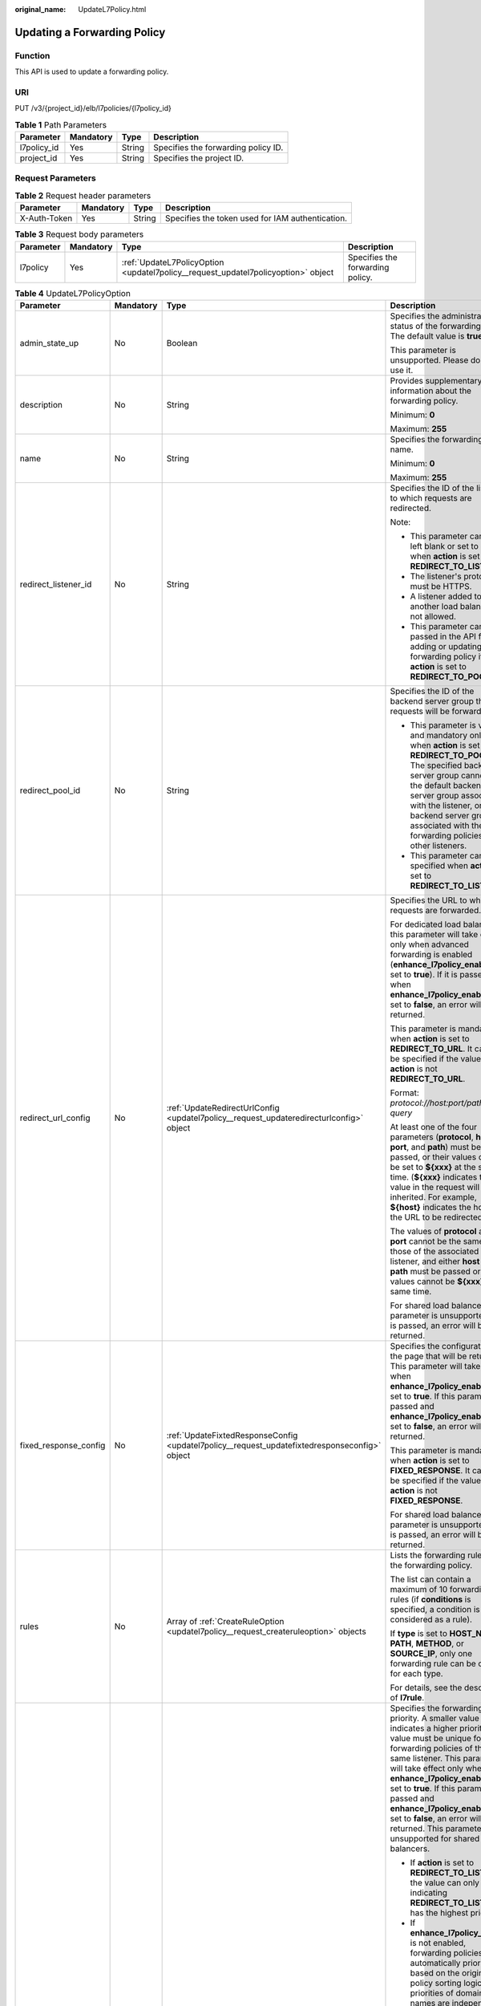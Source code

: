 :original_name: UpdateL7Policy.html

.. _UpdateL7Policy:

Updating a Forwarding Policy
============================

Function
--------

This API is used to update a forwarding policy.

URI
---

PUT /v3/{project_id}/elb/l7policies/{l7policy_id}

.. table:: **Table 1** Path Parameters

   =========== ========= ====== ===================================
   Parameter   Mandatory Type   Description
   =========== ========= ====== ===================================
   l7policy_id Yes       String Specifies the forwarding policy ID.
   project_id  Yes       String Specifies the project ID.
   =========== ========= ====== ===================================

Request Parameters
------------------

.. table:: **Table 2** Request header parameters

   +--------------+-----------+--------+--------------------------------------------------+
   | Parameter    | Mandatory | Type   | Description                                      |
   +==============+===========+========+==================================================+
   | X-Auth-Token | Yes       | String | Specifies the token used for IAM authentication. |
   +--------------+-----------+--------+--------------------------------------------------+

.. table:: **Table 3** Request body parameters

   +-----------+-----------+-----------------------------------------------------------------------------------+----------------------------------+
   | Parameter | Mandatory | Type                                                                              | Description                      |
   +===========+===========+===================================================================================+==================================+
   | l7policy  | Yes       | :ref:`UpdateL7PolicyOption <updatel7policy__request_updatel7policyoption>` object | Specifies the forwarding policy. |
   +-----------+-----------+-----------------------------------------------------------------------------------+----------------------------------+

.. _updatel7policy__request_updatel7policyoption:

.. table:: **Table 4** UpdateL7PolicyOption

   +-----------------------+-----------------+-------------------------------------------------------------------------------------------------------+-------------------------------------------------------------------------------------------------------------------------------------------------------------------------------------------------------------------------------------------------------------------------------------------------------------------------------------------------------------------------------------------------------------------------------------------------------------------------------------------------------------------------------------------------------------------------------------------------------------------------------------------------------------------------------+
   | Parameter             | Mandatory       | Type                                                                                                  | Description                                                                                                                                                                                                                                                                                                                                                                                                                                                                                                                                                                                                                                                                   |
   +=======================+=================+=======================================================================================================+===============================================================================================================================================================================================================================================================================================================================================================================================================================================================================================================================================================================================================================================================================+
   | admin_state_up        | No              | Boolean                                                                                               | Specifies the administrative status of the forwarding policy. The default value is **true**.                                                                                                                                                                                                                                                                                                                                                                                                                                                                                                                                                                                  |
   |                       |                 |                                                                                                       |                                                                                                                                                                                                                                                                                                                                                                                                                                                                                                                                                                                                                                                                               |
   |                       |                 |                                                                                                       | This parameter is unsupported. Please do not use it.                                                                                                                                                                                                                                                                                                                                                                                                                                                                                                                                                                                                                          |
   +-----------------------+-----------------+-------------------------------------------------------------------------------------------------------+-------------------------------------------------------------------------------------------------------------------------------------------------------------------------------------------------------------------------------------------------------------------------------------------------------------------------------------------------------------------------------------------------------------------------------------------------------------------------------------------------------------------------------------------------------------------------------------------------------------------------------------------------------------------------------+
   | description           | No              | String                                                                                                | Provides supplementary information about the forwarding policy.                                                                                                                                                                                                                                                                                                                                                                                                                                                                                                                                                                                                               |
   |                       |                 |                                                                                                       |                                                                                                                                                                                                                                                                                                                                                                                                                                                                                                                                                                                                                                                                               |
   |                       |                 |                                                                                                       | Minimum: **0**                                                                                                                                                                                                                                                                                                                                                                                                                                                                                                                                                                                                                                                                |
   |                       |                 |                                                                                                       |                                                                                                                                                                                                                                                                                                                                                                                                                                                                                                                                                                                                                                                                               |
   |                       |                 |                                                                                                       | Maximum: **255**                                                                                                                                                                                                                                                                                                                                                                                                                                                                                                                                                                                                                                                              |
   +-----------------------+-----------------+-------------------------------------------------------------------------------------------------------+-------------------------------------------------------------------------------------------------------------------------------------------------------------------------------------------------------------------------------------------------------------------------------------------------------------------------------------------------------------------------------------------------------------------------------------------------------------------------------------------------------------------------------------------------------------------------------------------------------------------------------------------------------------------------------+
   | name                  | No              | String                                                                                                | Specifies the forwarding policy name.                                                                                                                                                                                                                                                                                                                                                                                                                                                                                                                                                                                                                                         |
   |                       |                 |                                                                                                       |                                                                                                                                                                                                                                                                                                                                                                                                                                                                                                                                                                                                                                                                               |
   |                       |                 |                                                                                                       | Minimum: **0**                                                                                                                                                                                                                                                                                                                                                                                                                                                                                                                                                                                                                                                                |
   |                       |                 |                                                                                                       |                                                                                                                                                                                                                                                                                                                                                                                                                                                                                                                                                                                                                                                                               |
   |                       |                 |                                                                                                       | Maximum: **255**                                                                                                                                                                                                                                                                                                                                                                                                                                                                                                                                                                                                                                                              |
   +-----------------------+-----------------+-------------------------------------------------------------------------------------------------------+-------------------------------------------------------------------------------------------------------------------------------------------------------------------------------------------------------------------------------------------------------------------------------------------------------------------------------------------------------------------------------------------------------------------------------------------------------------------------------------------------------------------------------------------------------------------------------------------------------------------------------------------------------------------------------+
   | redirect_listener_id  | No              | String                                                                                                | Specifies the ID of the listener to which requests are redirected.                                                                                                                                                                                                                                                                                                                                                                                                                                                                                                                                                                                                            |
   |                       |                 |                                                                                                       |                                                                                                                                                                                                                                                                                                                                                                                                                                                                                                                                                                                                                                                                               |
   |                       |                 |                                                                                                       | Note:                                                                                                                                                                                                                                                                                                                                                                                                                                                                                                                                                                                                                                                                         |
   |                       |                 |                                                                                                       |                                                                                                                                                                                                                                                                                                                                                                                                                                                                                                                                                                                                                                                                               |
   |                       |                 |                                                                                                       | -  This parameter cannot be left blank or set to null when **action** is set to **REDIRECT_TO_LISTENER**.                                                                                                                                                                                                                                                                                                                                                                                                                                                                                                                                                                     |
   |                       |                 |                                                                                                       |                                                                                                                                                                                                                                                                                                                                                                                                                                                                                                                                                                                                                                                                               |
   |                       |                 |                                                                                                       | -  The listener's protocol must be HTTPS.                                                                                                                                                                                                                                                                                                                                                                                                                                                                                                                                                                                                                                     |
   |                       |                 |                                                                                                       |                                                                                                                                                                                                                                                                                                                                                                                                                                                                                                                                                                                                                                                                               |
   |                       |                 |                                                                                                       | -  A listener added to another load balancer is not allowed.                                                                                                                                                                                                                                                                                                                                                                                                                                                                                                                                                                                                                  |
   |                       |                 |                                                                                                       |                                                                                                                                                                                                                                                                                                                                                                                                                                                                                                                                                                                                                                                                               |
   |                       |                 |                                                                                                       | -  This parameter cannot be passed in the API for adding or updating a forwarding policy if **action** is set to **REDIRECT_TO_POOL**.                                                                                                                                                                                                                                                                                                                                                                                                                                                                                                                                        |
   +-----------------------+-----------------+-------------------------------------------------------------------------------------------------------+-------------------------------------------------------------------------------------------------------------------------------------------------------------------------------------------------------------------------------------------------------------------------------------------------------------------------------------------------------------------------------------------------------------------------------------------------------------------------------------------------------------------------------------------------------------------------------------------------------------------------------------------------------------------------------+
   | redirect_pool_id      | No              | String                                                                                                | Specifies the ID of the backend server group that requests will be forwarded to.                                                                                                                                                                                                                                                                                                                                                                                                                                                                                                                                                                                              |
   |                       |                 |                                                                                                       |                                                                                                                                                                                                                                                                                                                                                                                                                                                                                                                                                                                                                                                                               |
   |                       |                 |                                                                                                       | -  This parameter is valid and mandatory only when **action** is set to **REDIRECT_TO_POOL**. The specified backend server group cannot be the default backend server group associated with the listener, or any backend server group associated with the forwarding policies of other listeners.                                                                                                                                                                                                                                                                                                                                                                             |
   |                       |                 |                                                                                                       |                                                                                                                                                                                                                                                                                                                                                                                                                                                                                                                                                                                                                                                                               |
   |                       |                 |                                                                                                       | -  This parameter cannot be specified when **action** is set to **REDIRECT_TO_LISTENER**.                                                                                                                                                                                                                                                                                                                                                                                                                                                                                                                                                                                     |
   +-----------------------+-----------------+-------------------------------------------------------------------------------------------------------+-------------------------------------------------------------------------------------------------------------------------------------------------------------------------------------------------------------------------------------------------------------------------------------------------------------------------------------------------------------------------------------------------------------------------------------------------------------------------------------------------------------------------------------------------------------------------------------------------------------------------------------------------------------------------------+
   | redirect_url_config   | No              | :ref:`UpdateRedirectUrlConfig <updatel7policy__request_updateredirecturlconfig>` object               | Specifies the URL to which requests are forwarded.                                                                                                                                                                                                                                                                                                                                                                                                                                                                                                                                                                                                                            |
   |                       |                 |                                                                                                       |                                                                                                                                                                                                                                                                                                                                                                                                                                                                                                                                                                                                                                                                               |
   |                       |                 |                                                                                                       | For dedicated load balancers, this parameter will take effect only when advanced forwarding is enabled (**enhance_l7policy_enable** is set to **true**). If it is passed when **enhance_l7policy_enable** is set to **false**, an error will be returned.                                                                                                                                                                                                                                                                                                                                                                                                                     |
   |                       |                 |                                                                                                       |                                                                                                                                                                                                                                                                                                                                                                                                                                                                                                                                                                                                                                                                               |
   |                       |                 |                                                                                                       | This parameter is mandatory when **action** is set to **REDIRECT_TO_URL**. It cannot be specified if the value of **action** is not **REDIRECT_TO_URL**.                                                                                                                                                                                                                                                                                                                                                                                                                                                                                                                      |
   |                       |                 |                                                                                                       |                                                                                                                                                                                                                                                                                                                                                                                                                                                                                                                                                                                                                                                                               |
   |                       |                 |                                                                                                       | Format: *protocol://host:port/path?query*                                                                                                                                                                                                                                                                                                                                                                                                                                                                                                                                                                                                                                     |
   |                       |                 |                                                                                                       |                                                                                                                                                                                                                                                                                                                                                                                                                                                                                                                                                                                                                                                                               |
   |                       |                 |                                                                                                       | At least one of the four parameters (**protocol**, **host**, **port**, and **path**) must be passed, or their values cannot be set to **${xxx}** at the same time. (**${xxx}** indicates that the value in the request will be inherited. For example, **${host}** indicates the host in the URL to be redirected.)                                                                                                                                                                                                                                                                                                                                                           |
   |                       |                 |                                                                                                       |                                                                                                                                                                                                                                                                                                                                                                                                                                                                                                                                                                                                                                                                               |
   |                       |                 |                                                                                                       | The values of **protocol** and **port** cannot be the same as those of the associated listener, and either **host** or **path** must be passed or their values cannot be **${xxx}** at the same time.                                                                                                                                                                                                                                                                                                                                                                                                                                                                         |
   |                       |                 |                                                                                                       |                                                                                                                                                                                                                                                                                                                                                                                                                                                                                                                                                                                                                                                                               |
   |                       |                 |                                                                                                       | For shared load balancers, this parameter is unsupported. If it is passed, an error will be returned.                                                                                                                                                                                                                                                                                                                                                                                                                                                                                                                                                                         |
   +-----------------------+-----------------+-------------------------------------------------------------------------------------------------------+-------------------------------------------------------------------------------------------------------------------------------------------------------------------------------------------------------------------------------------------------------------------------------------------------------------------------------------------------------------------------------------------------------------------------------------------------------------------------------------------------------------------------------------------------------------------------------------------------------------------------------------------------------------------------------+
   | fixed_response_config | No              | :ref:`UpdateFixtedResponseConfig <updatel7policy__request_updatefixtedresponseconfig>` object         | Specifies the configuration of the page that will be returned. This parameter will take effect when **enhance_l7policy_enable** is set to **true**. If this parameter is passed and **enhance_l7policy_enable** is set to **false**, an error will be returned.                                                                                                                                                                                                                                                                                                                                                                                                               |
   |                       |                 |                                                                                                       |                                                                                                                                                                                                                                                                                                                                                                                                                                                                                                                                                                                                                                                                               |
   |                       |                 |                                                                                                       | This parameter is mandatory when **action** is set to **FIXED_RESPONSE**. It cannot be specified if the value of **action** is not **FIXED_RESPONSE**.                                                                                                                                                                                                                                                                                                                                                                                                                                                                                                                        |
   |                       |                 |                                                                                                       |                                                                                                                                                                                                                                                                                                                                                                                                                                                                                                                                                                                                                                                                               |
   |                       |                 |                                                                                                       | For shared load balancers, this parameter is unsupported. If it is passed, an error will be returned.                                                                                                                                                                                                                                                                                                                                                                                                                                                                                                                                                                         |
   +-----------------------+-----------------+-------------------------------------------------------------------------------------------------------+-------------------------------------------------------------------------------------------------------------------------------------------------------------------------------------------------------------------------------------------------------------------------------------------------------------------------------------------------------------------------------------------------------------------------------------------------------------------------------------------------------------------------------------------------------------------------------------------------------------------------------------------------------------------------------+
   | rules                 | No              | Array of :ref:`CreateRuleOption <updatel7policy__request_createruleoption>` objects                   | Lists the forwarding rules in the forwarding policy.                                                                                                                                                                                                                                                                                                                                                                                                                                                                                                                                                                                                                          |
   |                       |                 |                                                                                                       |                                                                                                                                                                                                                                                                                                                                                                                                                                                                                                                                                                                                                                                                               |
   |                       |                 |                                                                                                       | The list can contain a maximum of 10 forwarding rules (if **conditions** is specified, a condition is considered as a rule).                                                                                                                                                                                                                                                                                                                                                                                                                                                                                                                                                  |
   |                       |                 |                                                                                                       |                                                                                                                                                                                                                                                                                                                                                                                                                                                                                                                                                                                                                                                                               |
   |                       |                 |                                                                                                       | If **type** is set to **HOST_NAME**, **PATH**, **METHOD**, or **SOURCE_IP**, only one forwarding rule can be created for each type.                                                                                                                                                                                                                                                                                                                                                                                                                                                                                                                                           |
   |                       |                 |                                                                                                       |                                                                                                                                                                                                                                                                                                                                                                                                                                                                                                                                                                                                                                                                               |
   |                       |                 |                                                                                                       | For details, see the description of **l7rule**.                                                                                                                                                                                                                                                                                                                                                                                                                                                                                                                                                                                                                               |
   +-----------------------+-----------------+-------------------------------------------------------------------------------------------------------+-------------------------------------------------------------------------------------------------------------------------------------------------------------------------------------------------------------------------------------------------------------------------------------------------------------------------------------------------------------------------------------------------------------------------------------------------------------------------------------------------------------------------------------------------------------------------------------------------------------------------------------------------------------------------------+
   | priority              | No              | Integer                                                                                               | Specifies the forwarding policy priority. A smaller value indicates a higher priority. The value must be unique for forwarding policies of the same listener. This parameter will take effect only when **enhance_l7policy_enable** is set to **true**. If this parameter is passed and **enhance_l7policy_enable** is set to **false**, an error will be returned. This parameter is unsupported for shared load balancers.                                                                                                                                                                                                                                                  |
   |                       |                 |                                                                                                       |                                                                                                                                                                                                                                                                                                                                                                                                                                                                                                                                                                                                                                                                               |
   |                       |                 |                                                                                                       | -  If **action** is set to **REDIRECT_TO_LISTENER**, the value can only be **0**, indicating **REDIRECT_TO_LISTENER** has the highest priority.                                                                                                                                                                                                                                                                                                                                                                                                                                                                                                                               |
   |                       |                 |                                                                                                       |                                                                                                                                                                                                                                                                                                                                                                                                                                                                                                                                                                                                                                                                               |
   |                       |                 |                                                                                                       | -  If **enhance_l7policy_enable** is not enabled, forwarding policies are automatically prioritized based on the original policy sorting logic. The priorities of domain names are independent from each other. For the same domain name, the priorities are sorted in the order of exact match (**EQUAL_TO**), prefix match (**STARTS_WITH**), and regular expression match (**REGEX**). If the matching types are the same, the longer the URL is, the higher the priority is. If a forwarding policy contains only a domain name without a path specified, the path is **/**, and prefix match is used by default.                                                         |
   |                       |                 |                                                                                                       |                                                                                                                                                                                                                                                                                                                                                                                                                                                                                                                                                                                                                                                                               |
   |                       |                 |                                                                                                       | -  If **enhance_l7policy_enable** is set to **true** and this parameter is not passed, the priority will be a sum of 1 and the highest priority of existing forwarding policy in the same listener by default. If the highest priority of existing forwarding policies is the maximum (10,000), the forwarding policy will fail to be created because the final priority for creating the forwarding policy is the sum of 1 and 10,000, which exceeds the maximum. In this case, specify a value or adjust the priorities of existing forwarding policies. If no forwarding policies exist, the highest priority of existing forwarding policies will be set to 1 by default. |
   |                       |                 |                                                                                                       |                                                                                                                                                                                                                                                                                                                                                                                                                                                                                                                                                                                                                                                                               |
   |                       |                 |                                                                                                       | This parameter is invalid for shared load balancers.                                                                                                                                                                                                                                                                                                                                                                                                                                                                                                                                                                                                                          |
   |                       |                 |                                                                                                       |                                                                                                                                                                                                                                                                                                                                                                                                                                                                                                                                                                                                                                                                               |
   |                       |                 |                                                                                                       | Minimum: **0**                                                                                                                                                                                                                                                                                                                                                                                                                                                                                                                                                                                                                                                                |
   |                       |                 |                                                                                                       |                                                                                                                                                                                                                                                                                                                                                                                                                                                                                                                                                                                                                                                                               |
   |                       |                 |                                                                                                       | Maximum: **10000**                                                                                                                                                                                                                                                                                                                                                                                                                                                                                                                                                                                                                                                            |
   +-----------------------+-----------------+-------------------------------------------------------------------------------------------------------+-------------------------------------------------------------------------------------------------------------------------------------------------------------------------------------------------------------------------------------------------------------------------------------------------------------------------------------------------------------------------------------------------------------------------------------------------------------------------------------------------------------------------------------------------------------------------------------------------------------------------------------------------------------------------------+
   | redirect_pools_config | No              | Array of :ref:`CreateRedirectPoolsConfig <updatel7policy__request_createredirectpoolsconfig>` objects | Specifies the configuration of the backend server group that the requests are forwarded to. This parameter is valid only when **action** is set to **REDIRECT_TO_POOL**.                                                                                                                                                                                                                                                                                                                                                                                                                                                                                                      |
   |                       |                 |                                                                                                       |                                                                                                                                                                                                                                                                                                                                                                                                                                                                                                                                                                                                                                                                               |
   |                       |                 |                                                                                                       | Note:                                                                                                                                                                                                                                                                                                                                                                                                                                                                                                                                                                                                                                                                         |
   |                       |                 |                                                                                                       |                                                                                                                                                                                                                                                                                                                                                                                                                                                                                                                                                                                                                                                                               |
   |                       |                 |                                                                                                       | -  If **action** is set to **REDIRECT_TO_POOL**, specify either **redirect_pool_id** or **redirect_pools_config**. If both are specified, only **redirect_pools_config** takes effect.                                                                                                                                                                                                                                                                                                                                                                                                                                                                                        |
   |                       |                 |                                                                                                       |                                                                                                                                                                                                                                                                                                                                                                                                                                                                                                                                                                                                                                                                               |
   |                       |                 |                                                                                                       | -  This parameter cannot be specified when **action** is set to **REDIRECT_TO_LISTENER**. All configuration will be overwritten.                                                                                                                                                                                                                                                                                                                                                                                                                                                                                                                                              |
   +-----------------------+-----------------+-------------------------------------------------------------------------------------------------------+-------------------------------------------------------------------------------------------------------------------------------------------------------------------------------------------------------------------------------------------------------------------------------------------------------------------------------------------------------------------------------------------------------------------------------------------------------------------------------------------------------------------------------------------------------------------------------------------------------------------------------------------------------------------------------+

.. _updatel7policy__request_updateredirecturlconfig:

.. table:: **Table 5** UpdateRedirectUrlConfig

   +-----------------+-----------------+-----------------+-----------------------------------------------------------------------------------------------------------------------------------------------------------------------------------------------------------------------------------------------------------------------------------------+
   | Parameter       | Mandatory       | Type            | Description                                                                                                                                                                                                                                                                             |
   +=================+=================+=================+=========================================================================================================================================================================================================================================================================================+
   | protocol        | No              | String          | Specifies the protocol for redirection.                                                                                                                                                                                                                                                 |
   |                 |                 |                 |                                                                                                                                                                                                                                                                                         |
   |                 |                 |                 | The value can be **HTTP**, **HTTPS**, or **${protocol}**. The default value is **${protocol}**, indicating that the protocol of the request will be used.                                                                                                                               |
   |                 |                 |                 |                                                                                                                                                                                                                                                                                         |
   |                 |                 |                 | Minimum: **1**                                                                                                                                                                                                                                                                          |
   |                 |                 |                 |                                                                                                                                                                                                                                                                                         |
   |                 |                 |                 | Maximum: **36**                                                                                                                                                                                                                                                                         |
   +-----------------+-----------------+-----------------+-----------------------------------------------------------------------------------------------------------------------------------------------------------------------------------------------------------------------------------------------------------------------------------------+
   | host            | No              | String          | Specifies the host name that requests are redirected to. The value can contain only letters, digits, hyphens (-), and periods (.) and must start with a letter or digit. The default value is **${host}**, indicating that the host of the request will be used.                        |
   |                 |                 |                 |                                                                                                                                                                                                                                                                                         |
   |                 |                 |                 | Default: **${host}**                                                                                                                                                                                                                                                                    |
   |                 |                 |                 |                                                                                                                                                                                                                                                                                         |
   |                 |                 |                 | Minimum: **1**                                                                                                                                                                                                                                                                          |
   |                 |                 |                 |                                                                                                                                                                                                                                                                                         |
   |                 |                 |                 | Maximum: **128**                                                                                                                                                                                                                                                                        |
   +-----------------+-----------------+-----------------+-----------------------------------------------------------------------------------------------------------------------------------------------------------------------------------------------------------------------------------------------------------------------------------------+
   | port            | No              | String          | Specifies the port that requests are redirected to. The default value is **${port}**, indicating that the port of the request will be used.                                                                                                                                             |
   |                 |                 |                 |                                                                                                                                                                                                                                                                                         |
   |                 |                 |                 | Default: **${port}**                                                                                                                                                                                                                                                                    |
   |                 |                 |                 |                                                                                                                                                                                                                                                                                         |
   |                 |                 |                 | Minimum: **1**                                                                                                                                                                                                                                                                          |
   |                 |                 |                 |                                                                                                                                                                                                                                                                                         |
   |                 |                 |                 | Maximum: **16**                                                                                                                                                                                                                                                                         |
   +-----------------+-----------------+-----------------+-----------------------------------------------------------------------------------------------------------------------------------------------------------------------------------------------------------------------------------------------------------------------------------------+
   | path            | No              | String          | Specifies the path that requests are redirected to. The default value is **${path}**, indicating that the path of the request will be used.                                                                                                                                             |
   |                 |                 |                 |                                                                                                                                                                                                                                                                                         |
   |                 |                 |                 | The value can contain only letters, digits, and special characters \_-';@^-``%#&$.*+?,=!:|/()[]{}`` and must start with a slash (/).                                                                                                                                                    |
   |                 |                 |                 |                                                                                                                                                                                                                                                                                         |
   |                 |                 |                 | Default: **${path}**                                                                                                                                                                                                                                                                    |
   |                 |                 |                 |                                                                                                                                                                                                                                                                                         |
   |                 |                 |                 | Minimum: **1**                                                                                                                                                                                                                                                                          |
   |                 |                 |                 |                                                                                                                                                                                                                                                                                         |
   |                 |                 |                 | Maximum: **128**                                                                                                                                                                                                                                                                        |
   +-----------------+-----------------+-----------------+-----------------------------------------------------------------------------------------------------------------------------------------------------------------------------------------------------------------------------------------------------------------------------------------+
   | query           | No              | String          | Specifies the query string set in the URL for redirection. The default value is **${query}**, indicating that the query string of the request will be used.                                                                                                                             |
   |                 |                 |                 |                                                                                                                                                                                                                                                                                         |
   |                 |                 |                 | The value is case-sensitive and can contain only letters, digits, and special characters\ :literal:`!$&'()*+,-./:;=?@^_\``                                                                                                                                                              |
   |                 |                 |                 |                                                                                                                                                                                                                                                                                         |
   |                 |                 |                 | For example, in the URL **https://www.example.com:8080/elb?type=loadbalancer**, **${query}** indicates **type=loadbalancer**. If this parameter is set to **${query}&name=my_name**, the URL will be redirected to **https://www.example.com:8080/elb?type=loadbalancer&name=my_name**. |
   |                 |                 |                 |                                                                                                                                                                                                                                                                                         |
   |                 |                 |                 | Default: **${query}**                                                                                                                                                                                                                                                                   |
   |                 |                 |                 |                                                                                                                                                                                                                                                                                         |
   |                 |                 |                 | Minimum: **0**                                                                                                                                                                                                                                                                          |
   |                 |                 |                 |                                                                                                                                                                                                                                                                                         |
   |                 |                 |                 | Maximum: **128**                                                                                                                                                                                                                                                                        |
   +-----------------+-----------------+-----------------+-----------------------------------------------------------------------------------------------------------------------------------------------------------------------------------------------------------------------------------------------------------------------------------------+
   | status_code     | No              | String          | Specifies the status code returned after the requests are redirected.                                                                                                                                                                                                                   |
   |                 |                 |                 |                                                                                                                                                                                                                                                                                         |
   |                 |                 |                 | The value can be **301**, **302**, **303**, **307**, or **308**.                                                                                                                                                                                                                        |
   |                 |                 |                 |                                                                                                                                                                                                                                                                                         |
   |                 |                 |                 | Minimum: **1**                                                                                                                                                                                                                                                                          |
   |                 |                 |                 |                                                                                                                                                                                                                                                                                         |
   |                 |                 |                 | Maximum: **16**                                                                                                                                                                                                                                                                         |
   +-----------------+-----------------+-----------------+-----------------------------------------------------------------------------------------------------------------------------------------------------------------------------------------------------------------------------------------------------------------------------------------+

.. _updatel7policy__request_updatefixtedresponseconfig:

.. table:: **Table 6** UpdateFixtedResponseConfig

   +-----------------+-----------------+-----------------+----------------------------------------------------------------------------------------------------------------------------------------------+
   | Parameter       | Mandatory       | Type            | Description                                                                                                                                  |
   +=================+=================+=================+==============================================================================================================================================+
   | status_code     | No              | String          | Specifies the HTTP status code configured in the forwarding rule. The value can be any integer in the range of 200-299, 400-499, or 500-599. |
   |                 |                 |                 |                                                                                                                                              |
   |                 |                 |                 | Minimum: **1**                                                                                                                               |
   |                 |                 |                 |                                                                                                                                              |
   |                 |                 |                 | Maximum: **16**                                                                                                                              |
   +-----------------+-----------------+-----------------+----------------------------------------------------------------------------------------------------------------------------------------------+
   | content_type    | No              | String          | Specifies the format of the response body.                                                                                                   |
   |                 |                 |                 |                                                                                                                                              |
   |                 |                 |                 | The value can be **text/plain**, **text/css**, **text/html**, **application/javascript**, or **application/json**.                           |
   |                 |                 |                 |                                                                                                                                              |
   |                 |                 |                 | Minimum: **1**                                                                                                                               |
   |                 |                 |                 |                                                                                                                                              |
   |                 |                 |                 | Maximum: **64**                                                                                                                              |
   +-----------------+-----------------+-----------------+----------------------------------------------------------------------------------------------------------------------------------------------+
   | message_body    | No              | String          | Specifies the content of the response message body.                                                                                          |
   |                 |                 |                 |                                                                                                                                              |
   |                 |                 |                 | Minimum: **0**                                                                                                                               |
   |                 |                 |                 |                                                                                                                                              |
   |                 |                 |                 | Maximum: **1024**                                                                                                                            |
   +-----------------+-----------------+-----------------+----------------------------------------------------------------------------------------------------------------------------------------------+

.. _updatel7policy__request_createruleoption:

.. table:: **Table 7** CreateRuleOption

   +-----------------+-----------------+-------------------------------------------------------------------------------------------+------------------------------------------------------------------------------------------------------------------------------------------------------------------------------------------------------------------------------------------------------------------------------+
   | Parameter       | Mandatory       | Type                                                                                      | Description                                                                                                                                                                                                                                                                  |
   +=================+=================+===========================================================================================+==============================================================================================================================================================================================================================================================================+
   | admin_state_up  | No              | Boolean                                                                                   | Specifies the administrative status of the forwarding rule. The default value is **true**.                                                                                                                                                                                   |
   |                 |                 |                                                                                           |                                                                                                                                                                                                                                                                              |
   |                 |                 |                                                                                           | This parameter is unsupported. Please do not use it.                                                                                                                                                                                                                         |
   +-----------------+-----------------+-------------------------------------------------------------------------------------------+------------------------------------------------------------------------------------------------------------------------------------------------------------------------------------------------------------------------------------------------------------------------------+
   | compare_type    | Yes             | String                                                                                    | Specifies how requests are matched with the forwarding rule. Values:                                                                                                                                                                                                         |
   |                 |                 |                                                                                           |                                                                                                                                                                                                                                                                              |
   |                 |                 |                                                                                           | -  **EQUAL_TO**: exact match.                                                                                                                                                                                                                                                |
   |                 |                 |                                                                                           |                                                                                                                                                                                                                                                                              |
   |                 |                 |                                                                                           | -  **REGEX**: regular expression match                                                                                                                                                                                                                                       |
   |                 |                 |                                                                                           |                                                                                                                                                                                                                                                                              |
   |                 |                 |                                                                                           | -  **STARTS_WITH**: prefix match                                                                                                                                                                                                                                             |
   |                 |                 |                                                                                           |                                                                                                                                                                                                                                                                              |
   |                 |                 |                                                                                           | Note:                                                                                                                                                                                                                                                                        |
   |                 |                 |                                                                                           |                                                                                                                                                                                                                                                                              |
   |                 |                 |                                                                                           | -  If **type** is set to **HOST_NAME**, the value can only be **EQUAL_TO**, and asterisks (``*``) can be used as wildcard characters.                                                                                                                                        |
   |                 |                 |                                                                                           |                                                                                                                                                                                                                                                                              |
   |                 |                 |                                                                                           | -  If **type** is set to **PATH**, the value can be **REGEX**, **STARTS_WITH**, or **EQUAL_TO**.                                                                                                                                                                             |
   |                 |                 |                                                                                           |                                                                                                                                                                                                                                                                              |
   |                 |                 |                                                                                           | -  If **type** is set to **METHOD** or **SOURCE_IP**, the value can only be **EQUAL_TO**.                                                                                                                                                                                    |
   |                 |                 |                                                                                           |                                                                                                                                                                                                                                                                              |
   |                 |                 |                                                                                           | -  If **type** is set to **HEADER** or **QUERY_STRING**, the value can only be **EQUAL_TO**, asterisks (``*``) and question marks (?) can be used as wildcard characters.                                                                                                    |
   +-----------------+-----------------+-------------------------------------------------------------------------------------------+------------------------------------------------------------------------------------------------------------------------------------------------------------------------------------------------------------------------------------------------------------------------------+
   | key             | No              | String                                                                                    | Specifies the key of match content. For example, if the request header is used for forwarding, **key** is the request header.                                                                                                                                                |
   |                 |                 |                                                                                           |                                                                                                                                                                                                                                                                              |
   |                 |                 |                                                                                           | This parameter is unsupported. Please do not use it.                                                                                                                                                                                                                         |
   |                 |                 |                                                                                           |                                                                                                                                                                                                                                                                              |
   |                 |                 |                                                                                           | Minimum: **0**                                                                                                                                                                                                                                                               |
   |                 |                 |                                                                                           |                                                                                                                                                                                                                                                                              |
   |                 |                 |                                                                                           | Maximum: **255**                                                                                                                                                                                                                                                             |
   +-----------------+-----------------+-------------------------------------------------------------------------------------------+------------------------------------------------------------------------------------------------------------------------------------------------------------------------------------------------------------------------------------------------------------------------------+
   | value           | Yes             | String                                                                                    | Specifies the value of the match content. For example, if a domain name is used for matching, **value** is the domain name. This parameter is valid only when **conditions** is left blank.                                                                                  |
   |                 |                 |                                                                                           |                                                                                                                                                                                                                                                                              |
   |                 |                 |                                                                                           | -  If **type** is set to **HOST_NAME**, the value can contain letters, digits, hyphens (-), periods (.), and asterisks (*) and must start with a letter or digit. If you want to use a wildcard domain name, enter an asterisk (*) as the leftmost label of the domain name. |
   |                 |                 |                                                                                           |                                                                                                                                                                                                                                                                              |
   |                 |                 |                                                                                           | -  If **type** is set to **PATH** and **compare_type** to **STARTS_WITH** or **EQUAL_TO**, the value can contain only letters, digits, and special characters\ ``_~';@^-%#&$.*+?,=!:|/()[]{}``                                                                               |
   |                 |                 |                                                                                           |                                                                                                                                                                                                                                                                              |
   |                 |                 |                                                                                           | -  If **type** is set to **METHOD**, **SOURCE_IP**, **HEADER**, or **QUERY_STRING**, this parameter will not take effect, and **conditions** will be used to specify the key and value.                                                                                      |
   |                 |                 |                                                                                           |                                                                                                                                                                                                                                                                              |
   |                 |                 |                                                                                           | Minimum: **1**                                                                                                                                                                                                                                                               |
   |                 |                 |                                                                                           |                                                                                                                                                                                                                                                                              |
   |                 |                 |                                                                                           | Maximum: **128**                                                                                                                                                                                                                                                             |
   +-----------------+-----------------+-------------------------------------------------------------------------------------------+------------------------------------------------------------------------------------------------------------------------------------------------------------------------------------------------------------------------------------------------------------------------------+
   | project_id      | No              | String                                                                                    | Specifies the project ID.                                                                                                                                                                                                                                                    |
   |                 |                 |                                                                                           |                                                                                                                                                                                                                                                                              |
   |                 |                 |                                                                                           | Minimum: **32**                                                                                                                                                                                                                                                              |
   |                 |                 |                                                                                           |                                                                                                                                                                                                                                                                              |
   |                 |                 |                                                                                           | Maximum: **32**                                                                                                                                                                                                                                                              |
   +-----------------+-----------------+-------------------------------------------------------------------------------------------+------------------------------------------------------------------------------------------------------------------------------------------------------------------------------------------------------------------------------------------------------------------------------+
   | type            | Yes             | String                                                                                    | Specifies the match content. The value can be one of the following:                                                                                                                                                                                                          |
   |                 |                 |                                                                                           |                                                                                                                                                                                                                                                                              |
   |                 |                 |                                                                                           | -  **HOST_NAME**: A domain name will be used for matching.                                                                                                                                                                                                                   |
   |                 |                 |                                                                                           |                                                                                                                                                                                                                                                                              |
   |                 |                 |                                                                                           | -  **PATH**: A URL will be used for matching.                                                                                                                                                                                                                                |
   |                 |                 |                                                                                           |                                                                                                                                                                                                                                                                              |
   |                 |                 |                                                                                           | -  **METHOD**: An HTTP request method will be used for matching.                                                                                                                                                                                                             |
   |                 |                 |                                                                                           |                                                                                                                                                                                                                                                                              |
   |                 |                 |                                                                                           | -  **HEADER**: The request header will be used for matching.                                                                                                                                                                                                                 |
   |                 |                 |                                                                                           |                                                                                                                                                                                                                                                                              |
   |                 |                 |                                                                                           | -  **QUERY_STRING**: A query string will be used for matching.                                                                                                                                                                                                               |
   |                 |                 |                                                                                           |                                                                                                                                                                                                                                                                              |
   |                 |                 |                                                                                           | -  **SOURCE_IP**: The source IP address will be used for matching. Note: If **type** is set to **HOST_NAME**, **PATH**, **METHOD**, or **SOURCE_IP**, only one forwarding rule can be created for each type.                                                                 |
   +-----------------+-----------------+-------------------------------------------------------------------------------------------+------------------------------------------------------------------------------------------------------------------------------------------------------------------------------------------------------------------------------------------------------------------------------+
   | invert          | No              | Boolean                                                                                   | Specifies whether reverse matching is supported. The value can be **true** or **false** (default).                                                                                                                                                                           |
   |                 |                 |                                                                                           |                                                                                                                                                                                                                                                                              |
   |                 |                 |                                                                                           | This parameter is unsupported. Please do not use it.                                                                                                                                                                                                                         |
   +-----------------+-----------------+-------------------------------------------------------------------------------------------+------------------------------------------------------------------------------------------------------------------------------------------------------------------------------------------------------------------------------------------------------------------------------+
   | conditions      | No              | Array of :ref:`CreateRuleCondition <updatel7policy__request_createrulecondition>` objects | Specifies the matching conditions of the forwarding rule. This parameter is available only when **enhance_l7policy_enable** is set to **true**.                                                                                                                              |
   |                 |                 |                                                                                           |                                                                                                                                                                                                                                                                              |
   |                 |                 |                                                                                           | If **conditions** is specified, parameters **key** and **value** will not take effect, and the **conditions** value will contain all conditions configured for the forwarding rule. The keys in the list must be the same, whereas each value must be unique.                |
   +-----------------+-----------------+-------------------------------------------------------------------------------------------+------------------------------------------------------------------------------------------------------------------------------------------------------------------------------------------------------------------------------------------------------------------------------+

.. _updatel7policy__request_createrulecondition:

.. table:: **Table 8** CreateRuleCondition

   +-----------------+-----------------+-----------------+------------------------------------------------------------------------------------------------------------------------------------------------------------------------------------------------------------------------------------------------------------------------------------------------------------------------------------------------------------------------------------------------------------------------------------------------------------------------------------------------------------------------------------------------------------------------------------------------------------+
   | Parameter       | Mandatory       | Type            | Description                                                                                                                                                                                                                                                                                                                                                                                                                                                                                                                                                                                                |
   +=================+=================+=================+============================================================================================================================================================================================================================================================================================================================================================================================================================================================================================================================================================================================================+
   | key             | No              | String          | Specifies the key of match item.                                                                                                                                                                                                                                                                                                                                                                                                                                                                                                                                                                           |
   |                 |                 |                 |                                                                                                                                                                                                                                                                                                                                                                                                                                                                                                                                                                                                            |
   |                 |                 |                 | -  If **type** is set to **HOST_NAME**, **PATH**, **METHOD**, or **SOURCE_IP**, this parameter is left blank.                                                                                                                                                                                                                                                                                                                                                                                                                                                                                              |
   |                 |                 |                 |                                                                                                                                                                                                                                                                                                                                                                                                                                                                                                                                                                                                            |
   |                 |                 |                 | -  If **type** is set to **HEADER**, **key** indicates the name of the HTTP header parameter. The value can contain 1 to 40 characters, including letters, digits, hyphens (-), and underscores (_).                                                                                                                                                                                                                                                                                                                                                                                                       |
   |                 |                 |                 |                                                                                                                                                                                                                                                                                                                                                                                                                                                                                                                                                                                                            |
   |                 |                 |                 | -  If **type** is set to **QUERY_STRING**, **key** indicates the name of the query parameter. The value is case sensitive and can contain 1 to 128 characters. Spaces, square brackets ([ ]), curly brackets ({ }), angle brackets (< >), backslashes (), double quotation marks (" "), pound signs (#), ampersands (&), vertical bars (|), percent signs (%), and tildes (~) are not supported.                                                                                                                                                                                                           |
   |                 |                 |                 |                                                                                                                                                                                                                                                                                                                                                                                                                                                                                                                                                                                                            |
   |                 |                 |                 | All keys in the conditions list in the same rule must be the same.                                                                                                                                                                                                                                                                                                                                                                                                                                                                                                                                         |
   |                 |                 |                 |                                                                                                                                                                                                                                                                                                                                                                                                                                                                                                                                                                                                            |
   |                 |                 |                 | Minimum: **1**                                                                                                                                                                                                                                                                                                                                                                                                                                                                                                                                                                                             |
   |                 |                 |                 |                                                                                                                                                                                                                                                                                                                                                                                                                                                                                                                                                                                                            |
   |                 |                 |                 | Maximum: **128**                                                                                                                                                                                                                                                                                                                                                                                                                                                                                                                                                                                           |
   +-----------------+-----------------+-----------------+------------------------------------------------------------------------------------------------------------------------------------------------------------------------------------------------------------------------------------------------------------------------------------------------------------------------------------------------------------------------------------------------------------------------------------------------------------------------------------------------------------------------------------------------------------------------------------------------------------+
   | value           | Yes             | String          | Specifies the value of the match item.                                                                                                                                                                                                                                                                                                                                                                                                                                                                                                                                                                     |
   |                 |                 |                 |                                                                                                                                                                                                                                                                                                                                                                                                                                                                                                                                                                                                            |
   |                 |                 |                 | -  If **type** is set to **HOST_NAME**, **key** is left blank, and **value** indicates the domain name, which can contain 1 to 128 characters, including letters, digits, hyphens (-), periods (.), and asterisks (*), and must start with a letter, digit, or asterisk (*). If you want to use a wildcard domain name, enter an asterisk (``*``) as the leftmost label of the domain name.                                                                                                                                                                                                                |
   |                 |                 |                 |                                                                                                                                                                                                                                                                                                                                                                                                                                                                                                                                                                                                            |
   |                 |                 |                 | -  If **type** is set to **PATH**, **key** is left blank, and **value** indicates the request path, which can contain 1 to 128 characters. If **compare_type** is set to **STARTS_WITH** or **EQUAL_TO** for the forwarding rule, the value must start with a slash (/) and can contain only letters, digits, and special characters\ ``_~';@^-%#&$.*+?,=!:|/()[]{}``                                                                                                                                                                                                                                      |
   |                 |                 |                 |                                                                                                                                                                                                                                                                                                                                                                                                                                                                                                                                                                                                            |
   |                 |                 |                 | -  If **type** is set to **HEADER**, **key** indicates the name of the HTTP header parameter, and **value** indicates the value of the HTTP header parameter. The value can contain 1 to 128 characters. Asterisks (``*``) and question marks (?) are allowed, but spaces and double quotation marks are not allowed. An asterisk can match zero or more characters, and a question mark can match 1 character.                                                                                                                                                                                            |
   |                 |                 |                 |                                                                                                                                                                                                                                                                                                                                                                                                                                                                                                                                                                                                            |
   |                 |                 |                 | -  If **type** is set to **QUERY_STRING**, **key** indicates the name of the query parameter, and **value** indicates the value of the query parameter. The value is case sensitive and can contain 1 to 128 characters. Spaces, square brackets ([ ]), curly brackets ({ }), angle brackets (< >), backslashes (), double quotation marks (" "), pound signs (#), ampersands (&), vertical bars (|), percent signs (%), and tildes (~) are not supported. Asterisks (``*``) and question marks (?) are allowed. An asterisk can match zero or more characters, and a question mark can match 1 character. |
   |                 |                 |                 |                                                                                                                                                                                                                                                                                                                                                                                                                                                                                                                                                                                                            |
   |                 |                 |                 | -  If **type** is set to **METHOD**, **key** is left blank, and **value** indicates the HTTP method. The value can be **GET**, **PUT**, **POST**, **DELETE**, **PATCH**, **HEAD**, or **OPTIONS**.                                                                                                                                                                                                                                                                                                                                                                                                         |
   |                 |                 |                 |                                                                                                                                                                                                                                                                                                                                                                                                                                                                                                                                                                                                            |
   |                 |                 |                 | -  If **type** is set to **SOURCE_IP**, **key** is left blank, and **value** indicates the source IP address of the request. The value is an IPv4 or IPv6 CIDR block, for example, 192.168.0.2/32 or 2049::49/64.                                                                                                                                                                                                                                                                                                                                                                                          |
   |                 |                 |                 |                                                                                                                                                                                                                                                                                                                                                                                                                                                                                                                                                                                                            |
   |                 |                 |                 | All keys in the conditions list in the same rule must be the same.                                                                                                                                                                                                                                                                                                                                                                                                                                                                                                                                         |
   |                 |                 |                 |                                                                                                                                                                                                                                                                                                                                                                                                                                                                                                                                                                                                            |
   |                 |                 |                 | Minimum: **1**                                                                                                                                                                                                                                                                                                                                                                                                                                                                                                                                                                                             |
   |                 |                 |                 |                                                                                                                                                                                                                                                                                                                                                                                                                                                                                                                                                                                                            |
   |                 |                 |                 | Maximum: **128**                                                                                                                                                                                                                                                                                                                                                                                                                                                                                                                                                                                           |
   +-----------------+-----------------+-----------------+------------------------------------------------------------------------------------------------------------------------------------------------------------------------------------------------------------------------------------------------------------------------------------------------------------------------------------------------------------------------------------------------------------------------------------------------------------------------------------------------------------------------------------------------------------------------------------------------------------+

.. _updatel7policy__request_createredirectpoolsconfig:

.. table:: **Table 9** CreateRedirectPoolsConfig

   +-----------+-----------+---------+-------------------------------------------------------------------------------------------+
   | Parameter | Mandatory | Type    | Description                                                                               |
   +===========+===========+=========+===========================================================================================+
   | pool_id   | Yes       | String  | Specifies the ID of the backend server group.                                             |
   +-----------+-----------+---------+-------------------------------------------------------------------------------------------+
   | weight    | Yes       | Integer | Specifies the weight of the backend server group. The value ranges from **0** to **100**. |
   +-----------+-----------+---------+-------------------------------------------------------------------------------------------+

Response Parameters
-------------------

**Status code: 200**

.. table:: **Table 10** Response body parameters

   +------------+------------------------------------------------------------+-----------------------------------------------------------------+
   | Parameter  | Type                                                       | Description                                                     |
   +============+============================================================+=================================================================+
   | request_id | String                                                     | Specifies the request ID. The value is automatically generated. |
   +------------+------------------------------------------------------------+-----------------------------------------------------------------+
   | l7policy   | :ref:`L7Policy <updatel7policy__response_l7policy>` object | Specifies the forwarding policy.                                |
   +------------+------------------------------------------------------------+-----------------------------------------------------------------+

.. _updatel7policy__response_l7policy:

.. table:: **Table 11** L7Policy

   +-----------------------+--------------------------------------------------------------------------------------------------------+-------------------------------------------------------------------------------------------------------------------------------------------------------------------------------------------------------------------------------------------------------------------------------------------------------------------------------------------------------------------------------------------------------------------------------------------------------------------------------------------------------------------------------------------------------------------------------------------------------------------------------------------------------------------------------+
   | Parameter             | Type                                                                                                   | Description                                                                                                                                                                                                                                                                                                                                                                                                                                                                                                                                                                                                                                                                   |
   +=======================+========================================================================================================+===============================================================================================================================================================================================================================================================================================================================================================================================================================================================================================================================================================================================================================================================================+
   | action                | String                                                                                                 | Specifies where requests will be forwarded. The value can be one of the following:                                                                                                                                                                                                                                                                                                                                                                                                                                                                                                                                                                                            |
   |                       |                                                                                                        |                                                                                                                                                                                                                                                                                                                                                                                                                                                                                                                                                                                                                                                                               |
   |                       |                                                                                                        | -  **REDIRECT_TO_POOL**: Requests will be forwarded to another backend server group.                                                                                                                                                                                                                                                                                                                                                                                                                                                                                                                                                                                          |
   |                       |                                                                                                        |                                                                                                                                                                                                                                                                                                                                                                                                                                                                                                                                                                                                                                                                               |
   |                       |                                                                                                        | -  **REDIRECT_TO_LISTENER**: Requests will be redirected to an HTTPS listener.                                                                                                                                                                                                                                                                                                                                                                                                                                                                                                                                                                                                |
   |                       |                                                                                                        |                                                                                                                                                                                                                                                                                                                                                                                                                                                                                                                                                                                                                                                                               |
   |                       |                                                                                                        | -  **REDIRECT_TO_URL**: Requests will be redirected to another URL.                                                                                                                                                                                                                                                                                                                                                                                                                                                                                                                                                                                                           |
   |                       |                                                                                                        |                                                                                                                                                                                                                                                                                                                                                                                                                                                                                                                                                                                                                                                                               |
   |                       |                                                                                                        | -  **FIXED_RESPONSE**: A fixed response body will be returned.                                                                                                                                                                                                                                                                                                                                                                                                                                                                                                                                                                                                                |
   |                       |                                                                                                        |                                                                                                                                                                                                                                                                                                                                                                                                                                                                                                                                                                                                                                                                               |
   |                       |                                                                                                        | **REDIRECT_TO_LISTENER** has the highest priority. If requests are to be redirected to an HTTPS listener, other forwarding policies of the listener will become invalid.                                                                                                                                                                                                                                                                                                                                                                                                                                                                                                      |
   |                       |                                                                                                        |                                                                                                                                                                                                                                                                                                                                                                                                                                                                                                                                                                                                                                                                               |
   |                       |                                                                                                        | Note:                                                                                                                                                                                                                                                                                                                                                                                                                                                                                                                                                                                                                                                                         |
   |                       |                                                                                                        |                                                                                                                                                                                                                                                                                                                                                                                                                                                                                                                                                                                                                                                                               |
   |                       |                                                                                                        | -  If **action** is set to **REDIRECT_TO_POOL**, the listener's protocol must be HTTP, HTTPS, or TERMINATED_HTTPS.                                                                                                                                                                                                                                                                                                                                                                                                                                                                                                                                                            |
   |                       |                                                                                                        |                                                                                                                                                                                                                                                                                                                                                                                                                                                                                                                                                                                                                                                                               |
   |                       |                                                                                                        | -  If **action** is set to **REDIRECT_TO_LISTENER**, the listener's protocol must be HTTP.                                                                                                                                                                                                                                                                                                                                                                                                                                                                                                                                                                                    |
   +-----------------------+--------------------------------------------------------------------------------------------------------+-------------------------------------------------------------------------------------------------------------------------------------------------------------------------------------------------------------------------------------------------------------------------------------------------------------------------------------------------------------------------------------------------------------------------------------------------------------------------------------------------------------------------------------------------------------------------------------------------------------------------------------------------------------------------------+
   | admin_state_up        | Boolean                                                                                                | Specifies the administrative status of the forwarding policy. The default value is **true**.                                                                                                                                                                                                                                                                                                                                                                                                                                                                                                                                                                                  |
   |                       |                                                                                                        |                                                                                                                                                                                                                                                                                                                                                                                                                                                                                                                                                                                                                                                                               |
   |                       |                                                                                                        | This parameter is unsupported. Please do not use it.                                                                                                                                                                                                                                                                                                                                                                                                                                                                                                                                                                                                                          |
   +-----------------------+--------------------------------------------------------------------------------------------------------+-------------------------------------------------------------------------------------------------------------------------------------------------------------------------------------------------------------------------------------------------------------------------------------------------------------------------------------------------------------------------------------------------------------------------------------------------------------------------------------------------------------------------------------------------------------------------------------------------------------------------------------------------------------------------------+
   | description           | String                                                                                                 | Provides supplementary information about the forwarding policy.                                                                                                                                                                                                                                                                                                                                                                                                                                                                                                                                                                                                               |
   +-----------------------+--------------------------------------------------------------------------------------------------------+-------------------------------------------------------------------------------------------------------------------------------------------------------------------------------------------------------------------------------------------------------------------------------------------------------------------------------------------------------------------------------------------------------------------------------------------------------------------------------------------------------------------------------------------------------------------------------------------------------------------------------------------------------------------------------+
   | id                    | String                                                                                                 | Specifies the forwarding policy ID.                                                                                                                                                                                                                                                                                                                                                                                                                                                                                                                                                                                                                                           |
   +-----------------------+--------------------------------------------------------------------------------------------------------+-------------------------------------------------------------------------------------------------------------------------------------------------------------------------------------------------------------------------------------------------------------------------------------------------------------------------------------------------------------------------------------------------------------------------------------------------------------------------------------------------------------------------------------------------------------------------------------------------------------------------------------------------------------------------------+
   | listener_id           | String                                                                                                 | Specifies the ID of the listener to which the forwarding policy is added.                                                                                                                                                                                                                                                                                                                                                                                                                                                                                                                                                                                                     |
   +-----------------------+--------------------------------------------------------------------------------------------------------+-------------------------------------------------------------------------------------------------------------------------------------------------------------------------------------------------------------------------------------------------------------------------------------------------------------------------------------------------------------------------------------------------------------------------------------------------------------------------------------------------------------------------------------------------------------------------------------------------------------------------------------------------------------------------------+
   | name                  | String                                                                                                 | Specifies the forwarding policy name.                                                                                                                                                                                                                                                                                                                                                                                                                                                                                                                                                                                                                                         |
   |                       |                                                                                                        |                                                                                                                                                                                                                                                                                                                                                                                                                                                                                                                                                                                                                                                                               |
   |                       |                                                                                                        | Minimum: **1**                                                                                                                                                                                                                                                                                                                                                                                                                                                                                                                                                                                                                                                                |
   |                       |                                                                                                        |                                                                                                                                                                                                                                                                                                                                                                                                                                                                                                                                                                                                                                                                               |
   |                       |                                                                                                        | Maximum: **255**                                                                                                                                                                                                                                                                                                                                                                                                                                                                                                                                                                                                                                                              |
   +-----------------------+--------------------------------------------------------------------------------------------------------+-------------------------------------------------------------------------------------------------------------------------------------------------------------------------------------------------------------------------------------------------------------------------------------------------------------------------------------------------------------------------------------------------------------------------------------------------------------------------------------------------------------------------------------------------------------------------------------------------------------------------------------------------------------------------------+
   | position              | Integer                                                                                                | Specifies the forwarding policy priority. This parameter cannot be updated.                                                                                                                                                                                                                                                                                                                                                                                                                                                                                                                                                                                                   |
   |                       |                                                                                                        |                                                                                                                                                                                                                                                                                                                                                                                                                                                                                                                                                                                                                                                                               |
   |                       |                                                                                                        | This parameter is unsupported. Please do not use it.                                                                                                                                                                                                                                                                                                                                                                                                                                                                                                                                                                                                                          |
   |                       |                                                                                                        |                                                                                                                                                                                                                                                                                                                                                                                                                                                                                                                                                                                                                                                                               |
   |                       |                                                                                                        | Minimum: **1**                                                                                                                                                                                                                                                                                                                                                                                                                                                                                                                                                                                                                                                                |
   |                       |                                                                                                        |                                                                                                                                                                                                                                                                                                                                                                                                                                                                                                                                                                                                                                                                               |
   |                       |                                                                                                        | Maximum: **100**                                                                                                                                                                                                                                                                                                                                                                                                                                                                                                                                                                                                                                                              |
   +-----------------------+--------------------------------------------------------------------------------------------------------+-------------------------------------------------------------------------------------------------------------------------------------------------------------------------------------------------------------------------------------------------------------------------------------------------------------------------------------------------------------------------------------------------------------------------------------------------------------------------------------------------------------------------------------------------------------------------------------------------------------------------------------------------------------------------------+
   | priority              | Integer                                                                                                | Specifies the forwarding policy priority. A smaller value indicates a higher priority. The value must be unique for forwarding policies of the same listener. This parameter will take effect only when **enhance_l7policy_enable** is set to **true**. If this parameter is passed and **enhance_l7policy_enable** is set to **false**, an error will be returned. This parameter is unsupported for shared load balancers.                                                                                                                                                                                                                                                  |
   |                       |                                                                                                        |                                                                                                                                                                                                                                                                                                                                                                                                                                                                                                                                                                                                                                                                               |
   |                       |                                                                                                        | -  If **action** is set to **REDIRECT_TO_LISTENER**, the value can only be **0**, indicating **REDIRECT_TO_LISTENER** has the highest priority.                                                                                                                                                                                                                                                                                                                                                                                                                                                                                                                               |
   |                       |                                                                                                        |                                                                                                                                                                                                                                                                                                                                                                                                                                                                                                                                                                                                                                                                               |
   |                       |                                                                                                        | -  If **enhance_l7policy_enable** is not enabled, forwarding policies are automatically prioritized based on the original policy sorting logic. The priorities of domain names are independent from each other. For the same domain name, the priorities are sorted in the order of exact match (**EQUAL_TO**), prefix match (**STARTS_WITH**), and regular expression match (**REGEX**). If the matching types are the same, the longer the URL is, the higher the priority is. If a forwarding policy contains only a domain name without a path specified, the path is **/**, and prefix match is used by default.                                                         |
   |                       |                                                                                                        |                                                                                                                                                                                                                                                                                                                                                                                                                                                                                                                                                                                                                                                                               |
   |                       |                                                                                                        | -  If **enhance_l7policy_enable** is set to **true** and this parameter is not passed, the priority will be a sum of 1 and the highest priority of existing forwarding policy in the same listener by default. If the highest priority of existing forwarding policies is the maximum (10,000), the forwarding policy will fail to be created because the final priority for creating the forwarding policy is the sum of 1 and 10,000, which exceeds the maximum. In this case, specify a value or adjust the priorities of existing forwarding policies. If no forwarding policies exist, the highest priority of existing forwarding policies will be set to 1 by default. |
   |                       |                                                                                                        |                                                                                                                                                                                                                                                                                                                                                                                                                                                                                                                                                                                                                                                                               |
   |                       |                                                                                                        | This parameter is invalid for shared load balancers.                                                                                                                                                                                                                                                                                                                                                                                                                                                                                                                                                                                                                          |
   +-----------------------+--------------------------------------------------------------------------------------------------------+-------------------------------------------------------------------------------------------------------------------------------------------------------------------------------------------------------------------------------------------------------------------------------------------------------------------------------------------------------------------------------------------------------------------------------------------------------------------------------------------------------------------------------------------------------------------------------------------------------------------------------------------------------------------------------+
   | project_id            | String                                                                                                 | Specifies the project ID of the forwarding policy.                                                                                                                                                                                                                                                                                                                                                                                                                                                                                                                                                                                                                            |
   +-----------------------+--------------------------------------------------------------------------------------------------------+-------------------------------------------------------------------------------------------------------------------------------------------------------------------------------------------------------------------------------------------------------------------------------------------------------------------------------------------------------------------------------------------------------------------------------------------------------------------------------------------------------------------------------------------------------------------------------------------------------------------------------------------------------------------------------+
   | provisioning_status   | String                                                                                                 | Specifies the provisioning status of the forwarding policy.                                                                                                                                                                                                                                                                                                                                                                                                                                                                                                                                                                                                                   |
   |                       |                                                                                                        |                                                                                                                                                                                                                                                                                                                                                                                                                                                                                                                                                                                                                                                                               |
   |                       |                                                                                                        | The value can be **ACTIVE** or **ERROR**.                                                                                                                                                                                                                                                                                                                                                                                                                                                                                                                                                                                                                                     |
   |                       |                                                                                                        |                                                                                                                                                                                                                                                                                                                                                                                                                                                                                                                                                                                                                                                                               |
   |                       |                                                                                                        | -  **ACTIVE** (default): The forwarding policy is provisioned successfully.                                                                                                                                                                                                                                                                                                                                                                                                                                                                                                                                                                                                   |
   +-----------------------+--------------------------------------------------------------------------------------------------------+-------------------------------------------------------------------------------------------------------------------------------------------------------------------------------------------------------------------------------------------------------------------------------------------------------------------------------------------------------------------------------------------------------------------------------------------------------------------------------------------------------------------------------------------------------------------------------------------------------------------------------------------------------------------------------+
   | redirect_pool_id      | String                                                                                                 | Specifies the ID of the backend server group that requests will be forwarded to.                                                                                                                                                                                                                                                                                                                                                                                                                                                                                                                                                                                              |
   |                       |                                                                                                        |                                                                                                                                                                                                                                                                                                                                                                                                                                                                                                                                                                                                                                                                               |
   |                       |                                                                                                        | -  This parameter is valid and mandatory only when **action** is set to **REDIRECT_TO_POOL**.                                                                                                                                                                                                                                                                                                                                                                                                                                                                                                                                                                                 |
   |                       |                                                                                                        |                                                                                                                                                                                                                                                                                                                                                                                                                                                                                                                                                                                                                                                                               |
   |                       |                                                                                                        | -  If both **redirect_pools_config** and **redirect_pool_id** are specified, **redirect_pools_config** will take effect.                                                                                                                                                                                                                                                                                                                                                                                                                                                                                                                                                      |
   +-----------------------+--------------------------------------------------------------------------------------------------------+-------------------------------------------------------------------------------------------------------------------------------------------------------------------------------------------------------------------------------------------------------------------------------------------------------------------------------------------------------------------------------------------------------------------------------------------------------------------------------------------------------------------------------------------------------------------------------------------------------------------------------------------------------------------------------+
   | redirect_pools_config | Array of :ref:`CreateRedirectPoolsConfig <updatel7policy__response_createredirectpoolsconfig>` objects | Specifies the configuration of the backend server group that the requests are forwarded to. This parameter is valid only when **action** is set to **REDIRECT_TO_POOL**.                                                                                                                                                                                                                                                                                                                                                                                                                                                                                                      |
   +-----------------------+--------------------------------------------------------------------------------------------------------+-------------------------------------------------------------------------------------------------------------------------------------------------------------------------------------------------------------------------------------------------------------------------------------------------------------------------------------------------------------------------------------------------------------------------------------------------------------------------------------------------------------------------------------------------------------------------------------------------------------------------------------------------------------------------------+
   | redirect_listener_id  | String                                                                                                 | Specifies the ID of the listener to which requests are redirected. This parameter is mandatory when **action** is set to **REDIRECT_TO_LISTENER**.                                                                                                                                                                                                                                                                                                                                                                                                                                                                                                                            |
   |                       |                                                                                                        |                                                                                                                                                                                                                                                                                                                                                                                                                                                                                                                                                                                                                                                                               |
   |                       |                                                                                                        | Note:                                                                                                                                                                                                                                                                                                                                                                                                                                                                                                                                                                                                                                                                         |
   |                       |                                                                                                        |                                                                                                                                                                                                                                                                                                                                                                                                                                                                                                                                                                                                                                                                               |
   |                       |                                                                                                        | -  The listener's protocol must be HTTPS or TERMINATED_HTTPS.                                                                                                                                                                                                                                                                                                                                                                                                                                                                                                                                                                                                                 |
   |                       |                                                                                                        |                                                                                                                                                                                                                                                                                                                                                                                                                                                                                                                                                                                                                                                                               |
   |                       |                                                                                                        | -  A listener added to another load balancer is not allowed.                                                                                                                                                                                                                                                                                                                                                                                                                                                                                                                                                                                                                  |
   |                       |                                                                                                        |                                                                                                                                                                                                                                                                                                                                                                                                                                                                                                                                                                                                                                                                               |
   |                       |                                                                                                        | -  This parameter cannot be passed in the API for adding or updating a forwarding policy if **action** is set to **REDIRECT_TO_POOL**.                                                                                                                                                                                                                                                                                                                                                                                                                                                                                                                                        |
   +-----------------------+--------------------------------------------------------------------------------------------------------+-------------------------------------------------------------------------------------------------------------------------------------------------------------------------------------------------------------------------------------------------------------------------------------------------------------------------------------------------------------------------------------------------------------------------------------------------------------------------------------------------------------------------------------------------------------------------------------------------------------------------------------------------------------------------------+
   | redirect_url          | String                                                                                                 | Specifies the URL to which requests are forwarded.                                                                                                                                                                                                                                                                                                                                                                                                                                                                                                                                                                                                                            |
   |                       |                                                                                                        |                                                                                                                                                                                                                                                                                                                                                                                                                                                                                                                                                                                                                                                                               |
   |                       |                                                                                                        | Format: *protocol://host:port/path?query*                                                                                                                                                                                                                                                                                                                                                                                                                                                                                                                                                                                                                                     |
   |                       |                                                                                                        |                                                                                                                                                                                                                                                                                                                                                                                                                                                                                                                                                                                                                                                                               |
   |                       |                                                                                                        | This parameter is unsupported. Please do not use it.                                                                                                                                                                                                                                                                                                                                                                                                                                                                                                                                                                                                                          |
   +-----------------------+--------------------------------------------------------------------------------------------------------+-------------------------------------------------------------------------------------------------------------------------------------------------------------------------------------------------------------------------------------------------------------------------------------------------------------------------------------------------------------------------------------------------------------------------------------------------------------------------------------------------------------------------------------------------------------------------------------------------------------------------------------------------------------------------------+
   | rules                 | Array of :ref:`RuleRef <updatel7policy__response_ruleref>` objects                                     | Lists the forwarding rules in the forwarding policy.                                                                                                                                                                                                                                                                                                                                                                                                                                                                                                                                                                                                                          |
   +-----------------------+--------------------------------------------------------------------------------------------------------+-------------------------------------------------------------------------------------------------------------------------------------------------------------------------------------------------------------------------------------------------------------------------------------------------------------------------------------------------------------------------------------------------------------------------------------------------------------------------------------------------------------------------------------------------------------------------------------------------------------------------------------------------------------------------------+
   | redirect_url_config   | :ref:`RedirectUrlConfig <updatel7policy__response_redirecturlconfig>` object                           | Specifies the URL to which requests are forwarded.                                                                                                                                                                                                                                                                                                                                                                                                                                                                                                                                                                                                                            |
   |                       |                                                                                                        |                                                                                                                                                                                                                                                                                                                                                                                                                                                                                                                                                                                                                                                                               |
   |                       |                                                                                                        | For dedicated load balancers, this parameter will take effect only when advanced forwarding is enabled (**enhance_l7policy_enable** is set to **true**). If it is passed when **enhance_l7policy_enable** is set to **false**, an error will be returned.                                                                                                                                                                                                                                                                                                                                                                                                                     |
   |                       |                                                                                                        |                                                                                                                                                                                                                                                                                                                                                                                                                                                                                                                                                                                                                                                                               |
   |                       |                                                                                                        | This parameter is mandatory when **action** is set to **REDIRECT_TO_URL**. It cannot be specified if the value of **action** is not **REDIRECT_TO_URL**.                                                                                                                                                                                                                                                                                                                                                                                                                                                                                                                      |
   |                       |                                                                                                        |                                                                                                                                                                                                                                                                                                                                                                                                                                                                                                                                                                                                                                                                               |
   |                       |                                                                                                        | Format: *protocol://host:port/path?query*                                                                                                                                                                                                                                                                                                                                                                                                                                                                                                                                                                                                                                     |
   |                       |                                                                                                        |                                                                                                                                                                                                                                                                                                                                                                                                                                                                                                                                                                                                                                                                               |
   |                       |                                                                                                        | At least one of the four parameters (**protocol**, **host**, **port**, and **path**) must be passed, or their values cannot be set to **${xxx}** at the same time. (**${xxx}** indicates that the value in the request will be inherited. For example, **${host}** indicates the host in the URL to be redirected.)                                                                                                                                                                                                                                                                                                                                                           |
   |                       |                                                                                                        |                                                                                                                                                                                                                                                                                                                                                                                                                                                                                                                                                                                                                                                                               |
   |                       |                                                                                                        | The values of **protocol** and **port** cannot be the same as those of the associated listener, and either **host** or **path** must be passed or their values cannot be **${xxx}** at the same time.                                                                                                                                                                                                                                                                                                                                                                                                                                                                         |
   |                       |                                                                                                        |                                                                                                                                                                                                                                                                                                                                                                                                                                                                                                                                                                                                                                                                               |
   |                       |                                                                                                        | For shared load balancers, this parameter is unsupported. If it is passed, an error will be returned.                                                                                                                                                                                                                                                                                                                                                                                                                                                                                                                                                                         |
   +-----------------------+--------------------------------------------------------------------------------------------------------+-------------------------------------------------------------------------------------------------------------------------------------------------------------------------------------------------------------------------------------------------------------------------------------------------------------------------------------------------------------------------------------------------------------------------------------------------------------------------------------------------------------------------------------------------------------------------------------------------------------------------------------------------------------------------------+
   | fixed_response_config | :ref:`FixtedResponseConfig <updatel7policy__response_fixtedresponseconfig>` object                     | Specifies the configuration of the page that will be returned. This parameter will take effect when **enhance_l7policy_enable** is set to **true**. If this parameter is passed and **enhance_l7policy_enable** is set to **false**, an error will be returned.                                                                                                                                                                                                                                                                                                                                                                                                               |
   |                       |                                                                                                        |                                                                                                                                                                                                                                                                                                                                                                                                                                                                                                                                                                                                                                                                               |
   |                       |                                                                                                        | This parameter is mandatory when **action** is set to **FIXED_RESPONSE**. It cannot be specified if the value of **action** is not **FIXED_RESPONSE**.                                                                                                                                                                                                                                                                                                                                                                                                                                                                                                                        |
   |                       |                                                                                                        |                                                                                                                                                                                                                                                                                                                                                                                                                                                                                                                                                                                                                                                                               |
   |                       |                                                                                                        | For shared load balancers, this parameter is unsupported. If it is passed, an error will be returned.                                                                                                                                                                                                                                                                                                                                                                                                                                                                                                                                                                         |
   +-----------------------+--------------------------------------------------------------------------------------------------------+-------------------------------------------------------------------------------------------------------------------------------------------------------------------------------------------------------------------------------------------------------------------------------------------------------------------------------------------------------------------------------------------------------------------------------------------------------------------------------------------------------------------------------------------------------------------------------------------------------------------------------------------------------------------------------+
   | created_at            | String                                                                                                 | Specifies the time when the forwarding policy was added. The format is yyyy-MM-dd'T'HH:mm:ss'Z' (UTC time).                                                                                                                                                                                                                                                                                                                                                                                                                                                                                                                                                                   |
   |                       |                                                                                                        |                                                                                                                                                                                                                                                                                                                                                                                                                                                                                                                                                                                                                                                                               |
   |                       |                                                                                                        | This is a new field in this version, and it will not be returned for resources associated with existing dedicated load balancers and for resources associated with existing and new shared load balancers.                                                                                                                                                                                                                                                                                                                                                                                                                                                                    |
   +-----------------------+--------------------------------------------------------------------------------------------------------+-------------------------------------------------------------------------------------------------------------------------------------------------------------------------------------------------------------------------------------------------------------------------------------------------------------------------------------------------------------------------------------------------------------------------------------------------------------------------------------------------------------------------------------------------------------------------------------------------------------------------------------------------------------------------------+
   | updated_at            | String                                                                                                 | Specifies the time when the forwarding policy was updated. The format is yyyy-MM-dd'T'HH:mm:ss'Z' (UTC time).                                                                                                                                                                                                                                                                                                                                                                                                                                                                                                                                                                 |
   |                       |                                                                                                        |                                                                                                                                                                                                                                                                                                                                                                                                                                                                                                                                                                                                                                                                               |
   |                       |                                                                                                        | This is a new field in this version, and it will not be returned for resources associated with existing dedicated load balancers and for resources associated with existing and new shared load balancers.                                                                                                                                                                                                                                                                                                                                                                                                                                                                    |
   +-----------------------+--------------------------------------------------------------------------------------------------------+-------------------------------------------------------------------------------------------------------------------------------------------------------------------------------------------------------------------------------------------------------------------------------------------------------------------------------------------------------------------------------------------------------------------------------------------------------------------------------------------------------------------------------------------------------------------------------------------------------------------------------------------------------------------------------+

.. _updatel7policy__response_createredirectpoolsconfig:

.. table:: **Table 12** CreateRedirectPoolsConfig

   +-----------+---------+-------------------------------------------------------------------------------------------+
   | Parameter | Type    | Description                                                                               |
   +===========+=========+===========================================================================================+
   | pool_id   | String  | Specifies the ID of the backend server group.                                             |
   +-----------+---------+-------------------------------------------------------------------------------------------+
   | weight    | Integer | Specifies the weight of the backend server group. The value ranges from **0** to **100**. |
   +-----------+---------+-------------------------------------------------------------------------------------------+

.. _updatel7policy__response_ruleref:

.. table:: **Table 13** RuleRef

   ========= ====== =================================
   Parameter Type   Description
   ========= ====== =================================
   id        String Specifies the forwarding rule ID.
   ========= ====== =================================

.. _updatel7policy__response_redirecturlconfig:

.. table:: **Table 14** RedirectUrlConfig

   +-----------------------+-----------------------+-----------------------------------------------------------------------------------------------------------------------------------------------------------------------------------------------------------------------------------------------------------------------------------------+
   | Parameter             | Type                  | Description                                                                                                                                                                                                                                                                             |
   +=======================+=======================+=========================================================================================================================================================================================================================================================================================+
   | protocol              | String                | Specifies the protocol for redirection.                                                                                                                                                                                                                                                 |
   |                       |                       |                                                                                                                                                                                                                                                                                         |
   |                       |                       | The value can be **HTTP**, **HTTPS**, or **${protocol}**. The default value is **${protocol}**, indicating that the protocol of the request will be used.                                                                                                                               |
   |                       |                       |                                                                                                                                                                                                                                                                                         |
   |                       |                       | Minimum: **1**                                                                                                                                                                                                                                                                          |
   |                       |                       |                                                                                                                                                                                                                                                                                         |
   |                       |                       | Maximum: **36**                                                                                                                                                                                                                                                                         |
   +-----------------------+-----------------------+-----------------------------------------------------------------------------------------------------------------------------------------------------------------------------------------------------------------------------------------------------------------------------------------+
   | host                  | String                | Specifies the host name that requests are redirected to. The value can contain only letters, digits, hyphens (-), and periods (.) and must start with a letter or digit. The default value is **${host}**, indicating that the host of the request will be used.                        |
   |                       |                       |                                                                                                                                                                                                                                                                                         |
   |                       |                       | Default: **${host}**                                                                                                                                                                                                                                                                    |
   |                       |                       |                                                                                                                                                                                                                                                                                         |
   |                       |                       | Minimum: **1**                                                                                                                                                                                                                                                                          |
   |                       |                       |                                                                                                                                                                                                                                                                                         |
   |                       |                       | Maximum: **128**                                                                                                                                                                                                                                                                        |
   +-----------------------+-----------------------+-----------------------------------------------------------------------------------------------------------------------------------------------------------------------------------------------------------------------------------------------------------------------------------------+
   | port                  | String                | Specifies the port that requests are redirected to. The default value is **${port}**, indicating that the port of the request will be used.                                                                                                                                             |
   |                       |                       |                                                                                                                                                                                                                                                                                         |
   |                       |                       | Default: **${port}**                                                                                                                                                                                                                                                                    |
   |                       |                       |                                                                                                                                                                                                                                                                                         |
   |                       |                       | Minimum: **1**                                                                                                                                                                                                                                                                          |
   |                       |                       |                                                                                                                                                                                                                                                                                         |
   |                       |                       | Maximum: **16**                                                                                                                                                                                                                                                                         |
   +-----------------------+-----------------------+-----------------------------------------------------------------------------------------------------------------------------------------------------------------------------------------------------------------------------------------------------------------------------------------+
   | path                  | String                | Specifies the path that requests are redirected to. The default value is **${path}**, indicating that the path of the request will be used. The value can contain only letters, digits, and special characters \_-';@^-``%#&$.*+?,=!:|/()[]{}`` and must start with a slash (/).        |
   |                       |                       |                                                                                                                                                                                                                                                                                         |
   |                       |                       | Default: **${path}**                                                                                                                                                                                                                                                                    |
   |                       |                       |                                                                                                                                                                                                                                                                                         |
   |                       |                       | Minimum: **1**                                                                                                                                                                                                                                                                          |
   |                       |                       |                                                                                                                                                                                                                                                                                         |
   |                       |                       | Maximum: **128**                                                                                                                                                                                                                                                                        |
   +-----------------------+-----------------------+-----------------------------------------------------------------------------------------------------------------------------------------------------------------------------------------------------------------------------------------------------------------------------------------+
   | query                 | String                | Specifies the query string set in the URL for redirection. The default value is **${query}**, indicating that the query string of the request will be used.                                                                                                                             |
   |                       |                       |                                                                                                                                                                                                                                                                                         |
   |                       |                       | For example, in the URL **https://www.example.com:8080/elb?type=loadbalancer**, **${query}** indicates **type=loadbalancer**. If this parameter is set to **${query}&name=my_name**, the URL will be redirected to **https://www.example.com:8080/elb?type=loadbalancer&name=my_name**. |
   |                       |                       |                                                                                                                                                                                                                                                                                         |
   |                       |                       | The value is case-sensitive and can contain only letters, digits, and special characters\ :literal:`!$&'()*+,-./:;=?@^_\``                                                                                                                                                              |
   |                       |                       |                                                                                                                                                                                                                                                                                         |
   |                       |                       | Default: **${query}**                                                                                                                                                                                                                                                                   |
   |                       |                       |                                                                                                                                                                                                                                                                                         |
   |                       |                       | Minimum: **0**                                                                                                                                                                                                                                                                          |
   |                       |                       |                                                                                                                                                                                                                                                                                         |
   |                       |                       | Maximum: **128**                                                                                                                                                                                                                                                                        |
   +-----------------------+-----------------------+-----------------------------------------------------------------------------------------------------------------------------------------------------------------------------------------------------------------------------------------------------------------------------------------+
   | status_code           | String                | Specifies the status code returned after the requests are redirected.                                                                                                                                                                                                                   |
   |                       |                       |                                                                                                                                                                                                                                                                                         |
   |                       |                       | The value can be **301**, **302**, **303**, **307**, or **308**.                                                                                                                                                                                                                        |
   |                       |                       |                                                                                                                                                                                                                                                                                         |
   |                       |                       | Minimum: **1**                                                                                                                                                                                                                                                                          |
   |                       |                       |                                                                                                                                                                                                                                                                                         |
   |                       |                       | Maximum: **16**                                                                                                                                                                                                                                                                         |
   +-----------------------+-----------------------+-----------------------------------------------------------------------------------------------------------------------------------------------------------------------------------------------------------------------------------------------------------------------------------------+

.. _updatel7policy__response_fixtedresponseconfig:

.. table:: **Table 15** FixtedResponseConfig

   +-----------------------+-----------------------+------------------------------------------------------------------------------------------------------------------------------------------------+
   | Parameter             | Type                  | Description                                                                                                                                    |
   +=======================+=======================+================================================================================================================================================+
   | status_code           | String                | Specifies the HTTP status code configured in the forwarding policy. The value can be any integer in the range of 200-299, 400-499, or 500-599. |
   |                       |                       |                                                                                                                                                |
   |                       |                       | Minimum: **1**                                                                                                                                 |
   |                       |                       |                                                                                                                                                |
   |                       |                       | Maximum: **16**                                                                                                                                |
   +-----------------------+-----------------------+------------------------------------------------------------------------------------------------------------------------------------------------+
   | content_type          | String                | Specifies the format of the response body.                                                                                                     |
   |                       |                       |                                                                                                                                                |
   |                       |                       | The value can be **text/plain**, **text/css**, **text/html**, **application/javascript**, or **application/json**.                             |
   |                       |                       |                                                                                                                                                |
   |                       |                       | Minimum: **0**                                                                                                                                 |
   |                       |                       |                                                                                                                                                |
   |                       |                       | Maximum: **32**                                                                                                                                |
   +-----------------------+-----------------------+------------------------------------------------------------------------------------------------------------------------------------------------+
   | message_body          | String                | Specifies the content of the response message body.                                                                                            |
   |                       |                       |                                                                                                                                                |
   |                       |                       | Minimum: **0**                                                                                                                                 |
   |                       |                       |                                                                                                                                                |
   |                       |                       | Maximum: **1024**                                                                                                                              |
   +-----------------------+-----------------------+------------------------------------------------------------------------------------------------------------------------------------------------+

Example Requests
----------------

.. code-block:: text

   PUT https://{ELB_Endpoint}/v3/99a3fff0d03c428eac3678da6a7d0f24/elb/l7policies/cf4360fd-8631-41ff-a6f5-b72c35da74be

   {
     "l7policy" : {
       "name" : "My policy.",
       "description" : "Update policy.",
       "redirect_listener_id" : "48a97732-449e-4aab-b561-828d29e45050"
     }
   }

Example Responses
-----------------

**Status code: 200**

Successful request.

.. code-block::

   {
     "request_id" : "e5c07525-1470-47b6-9b0c-567527a036aa",
     "l7policy" : {
       "redirect_pool_id" : "768e9e8c-e7cb-4fef-b24b-af9399dbb240",
       "description" : "",
       "admin_state_up" : true,
       "rules" : [ {
         "id" : "c5c2d625-676b-431e-a4c7-c59cc2664881"
       } ],
       "project_id" : "7a9941d34fc1497d8d0797429ecfd354",
       "listener_id" : "cdb03a19-16b7-4e6b-bfec-047aeec74f56",
       "redirect_url" : null,
       "redirect_url_config" : null,
       "fixed_response_config" : null,
       "redirect_listener_id" : null,
       "action" : "REDIRECT_TO_POOL",
       "position" : 100,
       "priority" : null,
       "provisioning_status" : "ACTIVE",
       "id" : "01832d99-bbd8-4340-9d0c-6ff8f7a37307",
       "name" : "l7policy-67"
     }
   }

Status Codes
------------

=========== ===================
Status Code Description
=========== ===================
200         Successful request.
=========== ===================

Error Codes
-----------

See :ref:`Error Codes <errorcode>`.
